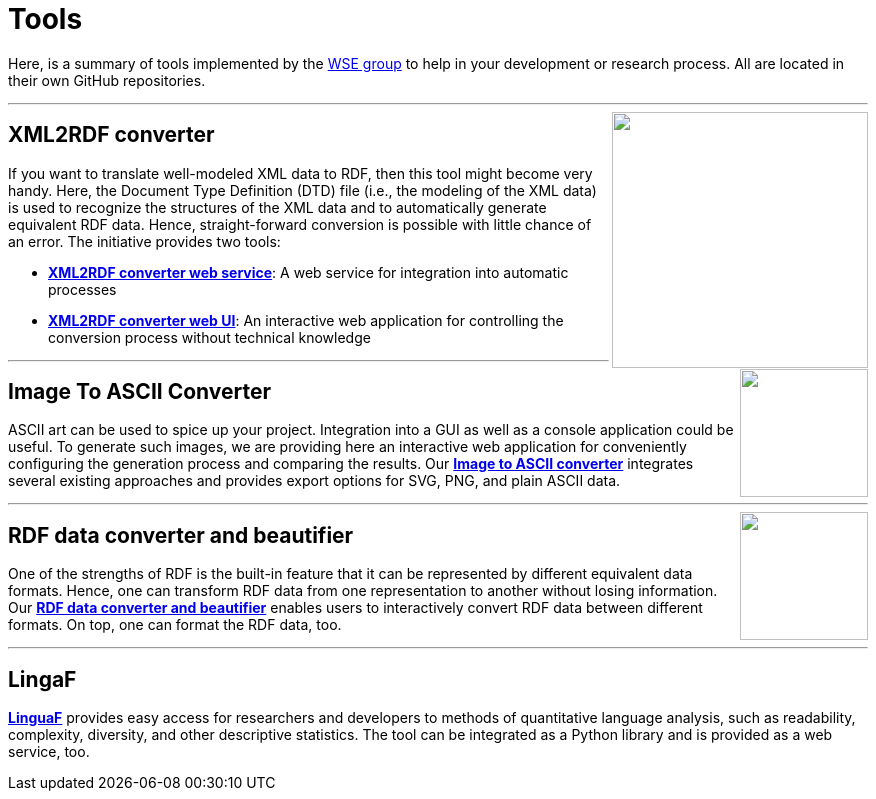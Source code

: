 :toc:
:toclevels: 5
:toc-placement!:
:source-highlighter: highlight.js
ifdef::env-github[]
:tip-caption: :bulb:
:note-caption: :information_source:
:important-caption: :heavy_exclamation_mark:
:caution-caption: :fire:
:warning-caption: :warning:
endif::[]

= Tools

Here, is a summary of tools implemented by the http://wse-research.org/[WSE group] to help in your development or research process.
All are located in their own GitHub repositories.

---

++++
<a href="https://github.com/search?q=topic%3AXML-to-RDF+org%3AWSE-research&type=Repositories"><img align="right" role="right" width="256" src="https://github.com/WSE-research/XML2RDF-converter-Web-UI/blob/main/images/XML-to-RDF-using-DTD.png?raw=true"/></a>
++++

== XML2RDF converter

If you want to translate well-modeled XML data to RDF, then this tool might become very handy.
Here, the Document Type Definition (DTD) file (i.e., the modeling of the XML data) is used to recognize the structures of the XML data and to automatically generate equivalent RDF data.
Hence, straight-forward conversion is possible with little chance of an error.
The initiative provides two tools:

* https://github.com/WSE-research/XML2RDF-converter[**XML2RDF converter web service**]: A web service for integration into automatic processes
* https://github.com/WSE-research/XML2RDF-converter-web-UI[**XML2RDF converter web UI**]: An interactive web application for controlling the conversion process without technical knowledge

---

++++
<a href="https://github.com/WSE-research/image-to-ascii-art"><img align="right" role="right" height="128" src="https://github.com/WSE-research/image-to-ascii-art/blob/main/images/image-to-ascii-art-logo.png?raw=true"/></a>
++++

== Image To ASCII Converter

ASCII art can be used to spice up your project. 
Integration into a GUI as well as a console application could be useful.
To generate such images, we are providing here an interactive web application for conveniently configuring the generation process and comparing the results.
Our https://github.com/WSE-research/image-to-ascii-art[**Image to ASCII converter**] integrates several existing approaches and provides export options for SVG, PNG, and plain ASCII data.

---

++++
<a href="https://github.com/WSE-research/RDF-data-converter-and-beautifier/" title="go to GitHub repository">
<img align="right" role="right" height="128" src="https://github.com/WSE-research/RDF-data-converter-and-beautifier/blob/main/images/rdf_data_converter_and_beautifier.png?raw=true"/>
</a>
++++

== RDF data converter and beautifier

One of the strengths of RDF is the built-in feature that it can be represented by different equivalent data formats. 
Hence, one can transform RDF data from one representation to another without losing information. 
Our https://github.com/WSE-research/RDF-data-converter-and-beautifier/[**RDF data converter and beautifier**] enables users to interactively convert RDF data between different formats.
On top, one can format the RDF data, too.

---

== LingaF

https://github.com/WSE-research/LinguaF[**LinguaF**] provides easy access for researchers and developers to methods of quantitative language analysis, such as readability, complexity, diversity, and other descriptive statistics.
The tool can be integrated as a Python library and is provided as a web service, too.

